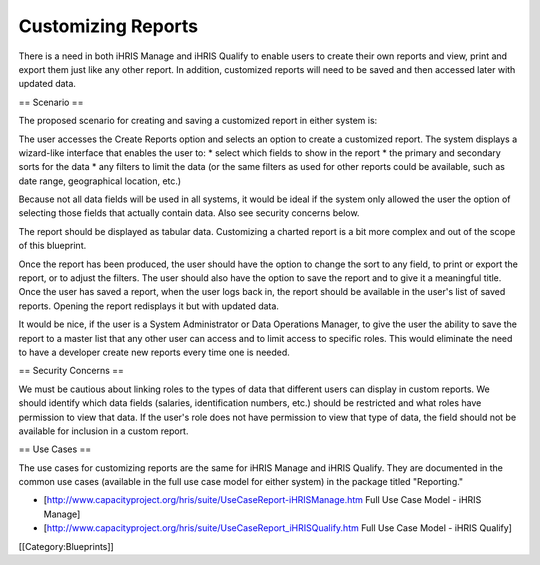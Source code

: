 Customizing Reports
===================

There is a need in both iHRIS Manage and iHRIS Qualify to enable users to create their own reports and view, print and export them just like any other report. In addition, customized reports will need to be saved and then accessed later with updated data.


== Scenario ==


The proposed scenario for creating and saving a customized report in either system is:

The user accesses the Create Reports option and selects an option to create a customized report. The system displays a wizard-like interface that enables the user to:
* select which fields to show in the report
* the primary and secondary sorts for the data
* any filters to limit the data (or the same filters as used for other reports could be available, such as date range, geographical location, etc.)

Because not all data fields will be used in all systems, it would be ideal if the system only allowed the user the option of selecting those fields that actually contain data. Also see security concerns below.

The report should be displayed as tabular data. Customizing a charted report is a bit more complex and out of the scope of this blueprint.

Once the report has been produced, the user should have the option to change the sort to any field, to print or export the report, or to adjust the filters. The user should also have the option to save the report and to give it a meaningful title. Once the user has saved a report, when the user logs back in, the report should be available in the user's list of saved reports. Opening the report redisplays it but with updated data.

It would be nice, if the user is a System Administrator or Data Operations Manager, to give the user the ability to save the report to a master list that any other user can access and to limit access to specific roles. This would eliminate the need to have a developer create new reports every time one is needed.

== Security Concerns ==


We must be cautious about linking roles to the types of data that different users can display in custom reports. We should identify which data fields (salaries, identification numbers, etc.) should be restricted and what roles have permission to view that data. If the user's role does not have permission to view that type of data, the field should not be available for inclusion in a custom report.


== Use Cases ==

The use cases for customizing reports are the same for iHRIS Manage and iHRIS Qualify. They are documented in the common use cases (available in the full use case model for either system) in the package titled "Reporting." 

* [http://www.capacityproject.org/hris/suite/UseCaseReport-iHRISManage.htm Full Use Case Model - iHRIS Manage]
* [http://www.capacityproject.org/hris/suite/UseCaseReport_iHRISQualify.htm Full Use Case Model - iHRIS Qualify]
[[Category:Blueprints]]

